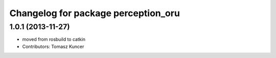 ^^^^^^^^^^^^^^^^^^^^^^^^^^^^^^^^^^^^
Changelog for package perception_oru
^^^^^^^^^^^^^^^^^^^^^^^^^^^^^^^^^^^^

1.0.1 (2013-11-27)
------------------
* moved from rosbuild to catkin 
* Contributors: Tomasz Kuncer

